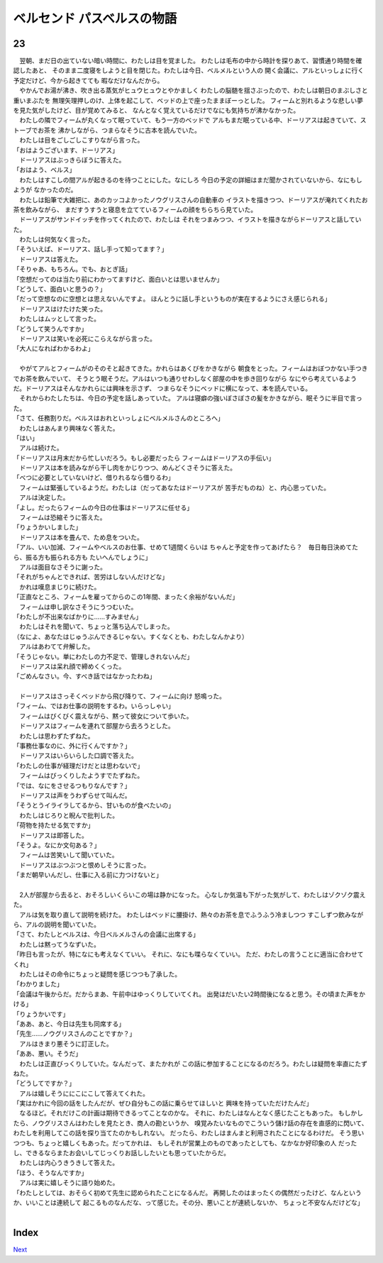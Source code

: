ベルセンド パスベルスの物語
================================================================================

23
--------------------------------------------------------------------------------

| 　翌朝、まだ日の出ていない暗い時間に、わたしは目を覚ました。
  わたしは毛布の中から時計を探りあて、習慣通り時間を確認したあと、
  そのまま二度寝をしようと目を閉じた。わたしは今日、ベルメルという人の
  開く会議に、アルといっしょに行く予定だけど、今から起きてても
  暇なだけなんだから。
| 　やかんでお湯が沸き、吹き出る蒸気がヒュウヒュウとやかましく
  わたしの脳髄を揺さぶったので、わたしは朝日のまぶしさと重いまぶたを
  無理矢理押しのけ、上体を起こして、ベッドの上で座ったままぼーっとした。
  フィームと別れるような悲しい夢を見た気がしたけど、目が覚めてみると、
  なんとなく覚えているだけでなにも気持ちが沸かなかった。
| 　わたしの隣でフィームが丸くなって眠っていて、もう一方のベッドで
  アルもまだ眠っている中、ドーリアスは起きていて、ストーブでお茶を
  沸かしながら、つまらなそうに古本を読んでいた。
| 　わたしは目をごしごしこすりながら言った。
| 「おはようございます、ドーリアス」
| 　ドーリアスはぶっきらぼうに答えた。
| 「おはよう、ベルス」
| 　わたしはすこしの間アルが起きるのを待つことにした。なにしろ
  今日の予定の詳細はまだ聞かされていないから、なにもしようが
  なかったのだ。
| 　わたしは鉛筆で大雑把に、あのカッコよかったノウグリスさんの自動車の
  イラストを描きつつ、ドーリアスが淹れてくれたお茶を飲みながら、
  まだすうすうと寝息を立てているフィームの顔をちらちら見ていた。
| 　ドーリアスがサンドイッチを作ってくれたので、わたしは
  それをつまみつつ、イラストを描きながらドーリアスと話していた。
| 　わたしは何気なく言った。
| 「そういえぱ、ドーリアス、話し手って知ってます？」
| 　ドーリアスは答えた。
| 「そりゃあ、もちろん。でも、おとぎ話」
| 「空想だってのは当たり前にわかってますけど、面白いとは思いませんか」
| 「どうして、面白いと思うの？」
| 「だって空想なのに空想とは思えないんですよ。
  ほんとうに話し手というものが実在するようにさえ感じられる」
| 　ドーリアスはけたけた笑った。
| 　わたしはムッとして言った。
| 「どうして笑うんですか」
| 　ドーリアスは笑いを必死にこらえながら言った。
| 「大人になればわかるわよ」
| 



| 　やがてアルとフィームがのそのそと起きてきた。かれらはあくびをかきながら
  朝食をとった。フィームはおぼつかない手つきでお茶を飲んでいて、
  そうとう眠そうだ。アルはいつも通りせわしなく部屋の中を歩き回りながら
  なにやら考えているようだ。ドーリアスはそんなかれらには興味を示さず、
  つまらなそうにベッドに横になって、本を読んでいる。
| 　それからわたしたちは、今日の予定を話しあっていた。
  アルは寝癖の強いぼさぼさの髪をかきながら、眠そうに半目で言った。
| 「さて、任務割りだ。ベルスはおれといっしょにベルメルさんのところへ」
| 　わたしはあんまり興味なく答えた。
| 「はい」
| 　アルは続けた。
| 「ドーリアスは月末だから忙しいだろう。もし必要だったら
  フィームはドーリアスの手伝い」
| 　ドーリアスは本を読みながら干し肉をかじりつつ、めんどくさそうに答えた。
| 「べつに必要としていないけど、借りれるなら借りるわ」
| 　フィームは緊張しているようだ。わたしは（だってあなたはドーリアスが
  苦手だものね）と、内心思っていた。
| 　アルは決定した。
| 「よし。だったらフィームの今日の仕事はドーリアスに任せる」
| 　フィームは恐縮そうに答えた。
| 「りょうかいしました」
| 　ドーリアスは本を畳んで、ため息をついた。
| 「アル、いい加減、フィームやベルスのお仕事、せめて1週間くらいは
  ちゃんと予定を作ってあげたら？　毎日毎日決めてたら、振る方も振られる方も
  たいへんでしょうに」
| 　アルは面目なさそうに謝った。
| 「それがちゃんとできれば、苦労はしないんだけどな」
| 　かれは嘆息まじりに続けた。
| 「正直なところ、フィームを雇ってからのこの1年間、まったく余裕がないんだ」
| 　フィームは申し訳なさそうにうつむいた。
| 「わたしが不出来なばかりに……すみません」
| 　わたしはそれを聞いて、ちょっと落ち込んでしまった。
| （なによ、あなたはじゅうぶんできるじゃない。すくなくとも、わたしなんかより）
| 　アルはあわてて弁解した。
| 「そうじゃない。単にわたしの力不足で、管理しきれないんだ」
| 　ドーリアスは呆れ顔で締めくくった。
| 「ごめんなさい。今、すべき話ではなかったわね」
| 


| 　ドーリアスはさっそくベッドから飛び降りて、フィームに向け
  怒鳴った。
| 「フィーム、ではお仕事の説明をするわ。いらっしゃい」
| 　フィームはびくびく震えながら、黙って彼女について歩いた。
| 　ドーリアスはフィームを連れて部屋から去ろうとした。
| 　わたしは思わずたずねた。
| 「事務仕事なのに、外に行くんですか？」
| 　ドーリアスはいらいらした口調で答えた。
| 「わたしの仕事が経理だけだとは思わないで」
| 　フィームはびっくりしたようすでたずねた。
| 「では、なにをさせるつもりなんです？」
| 　ドーリアスは声をうわずらせて叫んだ。
| 「そうとうイライラしてるから、甘いものが食べたいの」
| 　わたしはじろりと睨んで批判した。
| 「荷物を持たせる気ですか」
| 　ドーリアスは即答した。
| 「そうよ。なにか文句ある？」
| 　フィームは苦笑いして聞いていた。
| 　ドーリアスはぶつぶつと恨めしそうに言った。
| 「まだ朝早いんだし、仕事に入る前に力つけないと」
| 

| 　2人が部屋から去ると、おそろしいくらいこの場は静かになった。
  心なしか気温も下がった気がして、わたしはゾクゾク震えた。
| 　アルは気を取り直して説明を続けた。
  わたしはベッドに腰掛け、熱々のお茶を息でふうふう冷ましつつ
  すこしずつ飲みながら、アルの説明を聞いていた。
| 「さて、わたしとベルスは、今日ベルメルさんの会議に出席する」
| 　わたしは黙ってうなずいた。
| 「昨日も言ったが、特になにも考えなくていい。
  それに、なにも喋らなくていい。
  ただ、わたしの言うことに適当に合わせてくれ」
| 　わたしはその命令にちょっと疑問を感じつつも了承した。
| 「わかりました」
| 「会議は午後からだ。だからまあ、午前中はゆっくりしていてくれ。
  出発はだいたい2時間後になると思う。その頃また声をかける」
| 「りょうかいです」
| 「ああ、あと、今日は先生も同席する」
| 「先生……ノウグリスさんのことですか？」
| 　アルはきまり悪そうに訂正した。
| 「ああ、悪い。そうだ」
| 　わたしは正直びっくりしていた。なんだって、またかれが
  この話に参加することになるのだろう。わたしは疑問を率直にたずねた。
| 「どうしてですか？」
| 　アルは嬉しそうににこにこして答えてくれた。
| 「実はかれに今回の話をしたんだが、ぜひ自分もこの話に乗らせてほしいと
  興味を持っていただけたんだ」
| 　なるほど。それだけこの計画は期待できるってことなのかな。
  それに、わたしはなんとなく感じたこともあった。
  もしかしたら、ノウグリスさんはわたしを見たとき、商人の勘というか、
  嗅覚みたいなものでこういう儲け話の存在を直感的に閃いて、
  わたしを利用してこの話を探り当てたのかもしれない。
  だったら、わたしはまんまと利用されたことになるわけだ。
  そう思いつつも、ちょっと嬉しくもあった。だってかれは、
  もしそれが営業上のものであったとしても、なかなか好印象の人
  だったし、できるならまたお会いしてじっくりお話ししたいとも思っていたからだ。
| 　わたしは内心うきうきして答えた。
| 「ほう、そうなんですか」
| 　アルは実に嬉しそうに語り始めた。
| 「わたしとしては、おそらく初めて先生に認められたことになるんだ。
  再開したのはまったくの偶然だったけど、なんというか、いいことは連続して
  起こるものなんだな、って感じた。その分、悪いことが連続しないか、
  ちょっと不安なんだけどな」
| 


Index
--------------------------------------------------------------------------------


`Next <https://github.com/pasberth/Bellsend/blob/novel/chapter-01/act-01/2013-02-10.rst>`_
